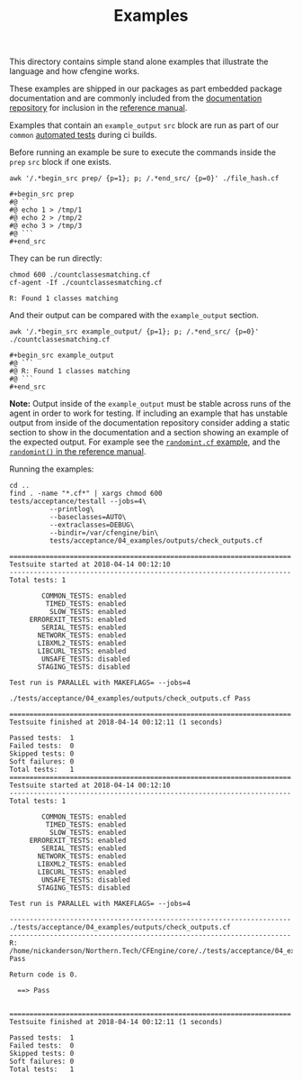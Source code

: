 #+Title: Examples

This directory contains simple stand alone examples that illustrate the language
and how cfengine works.

These examples are shipped in our packages as part embedded package
documentation and are commonly included from the [[https://github.com/cfengine/documentation][documentation repository]] for
inclusion in the [[https://docs.cfengine.com][reference manual]].

Examples that contain an =example_output= =src= block are run as part of our
=common= [[./../tests/acceptance/04_examples/.][automated tests]] during ci builds.

Before running an example be sure to execute the commands inside the =prep=
=src= block if one exists.

#+BEGIN_SRC shell :results output :exports both
  awk '/.*begin_src prep/ {p=1}; p; /.*end_src/ {p=0}' ./file_hash.cf
#+END_SRC

#+RESULTS:
: #+begin_src prep
: #@ ```
: #@ echo 1 > /tmp/1
: #@ echo 2 > /tmp/2
: #@ echo 3 > /tmp/3
: #@ ```
: #+end_src

They can be run directly:

#+BEGIN_SRC shell :exports both
  chmod 600 ./countclassesmatching.cf
  cf-agent -If ./countclassesmatching.cf
#+END_SRC

#+RESULTS:
: R: Found 1 classes matching

And their output can be compared with the =example_output= section.

#+BEGIN_SRC shell :results output :exports both
  awk '/.*begin_src example_output/ {p=1}; p; /.*end_src/ {p=0}' ./countclassesmatching.cf
#+END_SRC

#+RESULTS:
: #+begin_src example_output
: #@ ```
: #@ R: Found 1 classes matching
: #@ ```
: #+end_src

**Note:** Output inside of the =example_output= must be stable across runs of
  the agent in order to work for testing. If including an example that has
  unstable output from inside of the documentation repository consider adding a
  static section to show in the documentation and a section showing an example
  of the expected output. For example see the [[./randomint.cf][=randomint.cf= example]], and the
  [[https://docs.cfengine.com/docs/master/reference-functions-randomint.html][=randomint()= in the reference manual]].
  
Running the examples:

#+BEGIN_SRC shell :results output :exports both
  cd ..
  find . -name "*.cf*" | xargs chmod 600
  tests/acceptance/testall --jobs=4\
            --printlog\
            --baseclasses=AUTO\
            --extraclasses=DEBUG\
            --bindir=/var/cfengine/bin\
            tests/acceptance/04_examples/outputs/check_outputs.cf
#+END_SRC

#+RESULTS:
#+begin_example
======================================================================
Testsuite started at 2018-04-14 00:12:10
----------------------------------------------------------------------
Total tests: 1

        COMMON_TESTS: enabled
         TIMED_TESTS: enabled
          SLOW_TESTS: enabled
     ERROREXIT_TESTS: enabled
        SERIAL_TESTS: enabled
       NETWORK_TESTS: enabled
       LIBXML2_TESTS: enabled
       LIBCURL_TESTS: enabled
        UNSAFE_TESTS: disabled
       STAGING_TESTS: disabled

Test run is PARALLEL with MAKEFLAGS= --jobs=4

./tests/acceptance/04_examples/outputs/check_outputs.cf Pass

======================================================================
Testsuite finished at 2018-04-14 00:12:11 (1 seconds)

Passed tests:  1
Failed tests:  0
Skipped tests: 0
Soft failures: 0
Total tests:   1
======================================================================
Testsuite started at 2018-04-14 00:12:10
----------------------------------------------------------------------
Total tests: 1

        COMMON_TESTS: enabled
         TIMED_TESTS: enabled
          SLOW_TESTS: enabled
     ERROREXIT_TESTS: enabled
        SERIAL_TESTS: enabled
       NETWORK_TESTS: enabled
       LIBXML2_TESTS: enabled
       LIBCURL_TESTS: enabled
        UNSAFE_TESTS: disabled
       STAGING_TESTS: disabled

Test run is PARALLEL with MAKEFLAGS= --jobs=4

----------------------------------------------------------------------
./tests/acceptance/04_examples/outputs/check_outputs.cf 
----------------------------------------------------------------------
R: /home/nickanderson/Northern.Tech/CFEngine/core/./tests/acceptance/04_examples/outputs/check_outputs.cf Pass

Return code is 0.

  ==> Pass


======================================================================
Testsuite finished at 2018-04-14 00:12:11 (1 seconds)

Passed tests:  1
Failed tests:  0
Skipped tests: 0
Soft failures: 0
Total tests:   1
#+end_example

